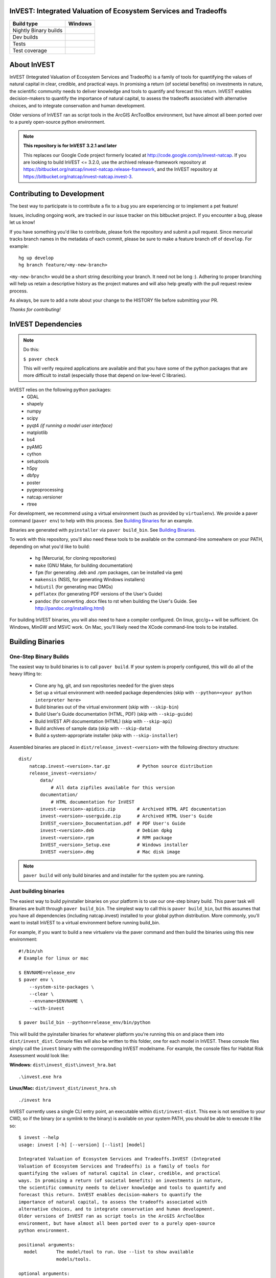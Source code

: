 InVEST: Integrated Valuation of Ecosystem Services and Tradeoffs
================================================================

+-----------------------+-------------------------------+
| Build type            | Windows                       |
+=======================+===============================+
| Nightly Binary builds | |nightly_binary_build_badge|  |
+-----------------------+-------------------------------+
| Dev builds            | |dev_windows_build_badge|     |
+-----------------------+-------------------------------+
| Tests                 | |windows_test_badge|          |
+-----------------------+-------------------------------+
| Test coverage         | |windows_test_coverage_badge| |
+-----------------------+-------------------------------+

.. |nightly_binary_build_badge| image:: http://builds.naturalcapitalproject.org/buildStatus/icon?job=invest-nightly-develop
  :target: http://builds.naturalcapitalproject.org/job/invest-nightly-develop

.. |dev_windows_build_badge| image:: http://builds.naturalcapitalproject.org/buildStatus/icon?job=natcap.invest/label=GCE-windows-1
  :target: http://builds.naturalcapitalproject.org/job/natcap.invest/label=GCE-windows-1

.. |windows_test_badge| image:: http://builds.naturalcapitalproject.org/buildStatus/icon?job=test-natcap.invest/label=GCE-windows-1
  :target: http://builds.naturalcapitalproject.org/job/test-natcap.invest/label=GCE-windows-1

.. |windows_test_coverage_badge| image:: http://builds.naturalcapitalproject.org:9931/jenkins/c/http/builds.naturalcapitalproject.org/job/test-natcap.invest/label=GCE-windows-1/
  :target: http://builds.naturalcapitalproject.org/job/test-natcap.invest/label=GCE-windows-1


About  InVEST
=============

InVEST (Integrated Valuation of Ecosystem Services and Tradeoffs) is a family
of tools for quantifying the values of natural capital in clear, credible, and
practical ways. In promising a return (of societal benefits) on investments in
nature, the scientific community needs to deliver knowledge and tools to
quantify and forecast this return. InVEST enables decision-makers to quantify
the importance of natural capital, to assess the tradeoffs associated with
alternative choices, and to integrate conservation and human development.

Older versions of InVEST ran as script tools in the ArcGIS ArcToolBox environment,
but have almost all been ported over to a purely open-source python environment.

.. note::
    **This repository is for InVEST 3.2.1 and later**

    This replaces our Google Code project formerly
    located at http://code.google.com/p/invest-natcap.  If you are looking to build
    InVEST <= 3.2.0, use the archived release-framework repository at
    https://bitbucket.org/natcap/invest-natcap.release-framework, and the InVEST repository
    at https://bitbucket.org/natcap/invest-natcap.invest-3.


Contributing to Development
===========================

The best way to participate is to contribute a fix to a bug you are
experiencing or to implement a pet feature!

Issues, including ongoing work, are tracked in our issue tracker on this
bitbucket project.  If you encounter a bug, please let us know!

If you have something you'd like to contribute, please fork the repository
and submit a pull request.  Since mercurial tracks branch names in the metadata
of each commit, please be sure to make a feature branch off of ``develop``.  For example: ::

    hg up develop
    hg branch feature/<my-new-branch>

``<my-new-branch>`` would be a short string describing your branch.  It need not be long :).
Adhering to proper branching will help us retain a descriptive history as the project
matures and will also help greatly with the pull request review process.

As always, be sure to add a note about your change to the HISTORY file before
submitting your PR.

*Thanks for contributing!*

InVEST Dependencies
===================
.. note::
    Do this:

    ``$ paver check``

    This will verify required applications are available and that
    you have some of the python packages that are more difficult to install
    (especially those that depend on low-level C libraries).

InVEST relies on the following python packages:
  * GDAL
  * shapely
  * numpy
  * scipy
  * pyqt4  *(if running a model user interface)*
  * matplotlib
  * bs4
  * pyAMG
  * cython
  * setuptools
  * h5py
  * dbfpy
  * poster
  * pygeoprocessing
  * natcap.versioner
  * rtree

For development, we recommend using a virtual environment (such as provided by
``virtualenv``).  We provide a paver command (``paver env``) to help with this process.
See `Building Binaries`_ for an example.

Binaries are generated with ``pyinstaller`` via ``paver build_bin``.  See `Building Binaries`_.

To work with this repository, you'll also need these tools to be available
on the command-line somewhere on your PATH, depending on what you'd like to build:

  * ``hg`` (Mercurial, for cloning repositories)
  * ``make`` (GNU Make, for building documentation)
  * ``fpm`` (for generating .deb and .rpm packages, can be installed via ``gem``)
  * ``makensis`` (NSIS, for generating Windows installers)
  * ``hdiutil`` (for generating mac DMGs)
  * ``pdflatex`` (for generating PDF versions of the User's Guide)
  * ``pandoc`` (for converting .docx files to rst when building the User's
    Guide.  See http://pandoc.org/installing.html)


For building InVEST binaries, you will also need to have a compiler configured.
On linux, gcc/g++ will be sufficient.  On Windows, MinGW and MSVC work.  On Mac,
you'll likely need the XCode command-line tools to be installed.


Building Binaries
=================

One-Step Binary Builds
----------------------
The easiest way to build binaries is to call ``paver build``.  If your system
is properly configured, this will do all of the heavy lifting to:

    + Clone any hg, git, and svn repositories needed for the given steps
    + Set up a virtual environment with needed package dependencies (skip with
      ``--python=<your python interpreter here>``
    + Build binaries out of the virtual environment (skip with ``--skip-bin``)
    + Build User's Guide documentation (HTML, PDF) (skip with ``--skip-guide``)
    + Build InVEST API documentation (HTML) (skip with ``--skip-api``)
    + Build archives of sample data (skip with ``--skip-data``)
    + Build a system-appropriate installer (skip with ``--skip-installer``)

Assembled binaries are placed in ``dist/release_invest-<version>`` with the
following directory structure: ::

    dist/
        natcap.invest-<version>.tar.gz          # Python source distribution
        release_invest-<version>/
            data/
                # All data zipfiles available for this version
            documentation/
                # HTML documentation for InVEST
            invest-<version>-apidics.zip        # Archived HTML API documentation
            invest-<version>-userguide.zip      # Archived HTML User's Guide
            InVEST_<version>_Documentation.pdf  # PDF User's Guide
            invest-<version>.deb                # Debian dpkg
            invest-<version>.rpm                # RPM package
            InVEST_<version>_Setup.exe          # Windows installer
            InVEST <version>.dmg                # Mac disk image

.. note::
    ``paver build`` will only build binaries and and installer for the system
    you are running.



Just building binaries
----------------------
The easiest way to build pyinstaller binaries on your platform is to use our
one-step binary build.  This paver task will
Binaries are built through ``paver build_bin``.  The simplest way to call this is
``paver build_bin``, but this assumes that you have all dependencies (including natcap.invest)
installed to your global python distribution.  More commonly, you'll want to install InVEST to
a virtual environment before running build_bin.

For example, if you want to build a new virtualenv via the paver command and then build the binaries
using this new environment:

::

    #!/bin/sh
    # Example for linux or mac

    $ ENVNAME=release_env
    $ paver env \
        --system-site-packages \
        --clear \
        --envname=$ENVNAME \
        --with-invest

    $ paver build_bin --python=release_env/bin/python

This will build the pyinstaller binaries for whatever platform you're running this on and place them
into ``dist/invest_dist``.  Console files will also be written to this folder, one for each model in InVEST.
These console files simply call the ``invest`` binary with the corresponding InVEST modelname.  For example,
the console files for Habitat Risk Assessment would look like:

**Windows:** ``dist\invest_dist\invest_hra.bat`` ::

    .\invest.exe hra

**Linux/Mac:** ``dist/invest_dist/invest_hra.sh`` ::

    ./invest hra

InVEST currently uses a single CLI entry point, an executable within ``dist/invest-dist``.  This exe is not
sensitive to your CWD, so if the binary (or a symlink to the binary) is available on your system PATH, you
should be able to execute it like so: ::

    $ invest --help
    usage: invest [-h] [--version] [--list] [model]

    Integrated Valuation of Ecosystem Services and Tradeoffs.InVEST (Integrated
    Valuation of Ecosystem Services and Tradeoffs) is a family of tools for
    quantifying the values of natural capital in clear, credible, and practical
    ways. In promising a return (of societal benefits) on investments in nature,
    the scientific community needs to deliver knowledge and tools to quantify and
    forecast this return. InVEST enables decision-makers to quantify the
    importance of natural capital, to assess the tradeoffs associated with
    alternative choices, and to integrate conservation and human development.
    Older versions of InVEST ran as script tools in the ArcGIS ArcToolBox
    environment, but have almost all been ported over to a purely open-source
    python environment.

    positional arguments:
      model       The model/tool to run. Use --list to show available
                  models/tools.

    optional arguments:
      -h, --help  show this help message and exit
      --version   show program's version number and exit
      --list      List available models

On Windows, running ``invest.exe`` will also prompt you for user input if a modelname is not provided.


Building Data Zipfiles
======================

Building data zipfiles is done by calling ``paver build_data``: ::

    Options:
      -h, --help   display this help information
      --force-dev  Zip data folders even if repo version does not match the known
      state


      Build data zipfiles for sample data.

      Expects that sample data zipfiles are provided in the invest-data repo.
      Data files should be stored in one directory per model, where the directory
      name matches the model name.  This creates one zipfile per folder, where
      the zipfile name matches the folder name.

      options:
      --force-dev : Provide this option if you know that the invest-data version
                    does not match the version tracked in versions.json.  If the
                    versions do not match and the flag is not provided, the task
                    will print an error and quit.


This will build the data zipfiles and store them in ``dist``.


Building Documentation
======================

All documentation is built through ``paver build_docs`` via sphinx.  Building
the User's Guide requires that you have GNU make, sphinx, and LaTex installed.
Building the API documentation requires only virtualenv and a compiler, as
sphinx will be installed into a new virtualenv at build time.

The ``paver build_docs`` command has these options: ::

    Usage: paver build_docs [options]

    Options:
      -h, --help    display this help information
      --force-dev   Force development
      --skip-api    Skip building the API docs
      --skip-guide  Skip building the User's Guide


      Build the sphinx user's guide for InVEST.

      Builds the sphinx user's guide in HTML, latex and PDF formats.
      Compilation of the guides uses sphinx and requires that all needed
      libraries are installed for compiling html, latex and pdf.

      Requires make for the user's guide
      The API docs requires sphinx and setuptools only.

Note that building API documentation via ``paver build_docs`` is only currently supported
on POSIX systems.  Documentation can still be built on Windows, but you'll need to run
something like this: ::

    :: build_docs.bat
    :: Example batch file for building documentation in a virtualenv
    ::

    set ENV=doc_env
    paver env --clear --system-site-packages --with-invest --envdir=%ENV% -r requirements-dev.txt
    call %ENV%\Scripts\activate.bat
    paver build_docs

On Linux or Mac, setting up a virtual environment to be able to build documentation
look like this: ::

    #!/bin/sh
    ENV=doc_env
    paver env --clear \
        --system-site-packages \
        --with-invest \
        --envdir=$ENV
        -r requirements-dev.txt
    source $ENV/bin/activate
    paver build_docs


Building Installer
==================

Our paver configuraton supports 4 different installer types: ::

    NSIS (Windows executable installer)
    DMG  (Mac Disk Imagage)
    DEB  (Debian binary package)
    RPM  (RPM Package Manager binary package)

I suppose it's probably possible to cross-compile binaries for other platforms, but I wouldn't promise that
it will work.  Try at your own risk!

To build an installer, you'll first need to build the InVEST binary folder through ``paver build_bin``.
Under normal conditions, this will save your binaries to ``dist/invest_dist``.  To build an installer
from this folder, execute ::

    $ paver build_installer --bindir=dist/invest_dist

If the ``--insttype`` flag is not provided, the system default will be used.  System defaults are:

 * Linux: ``deb``
 * Mac: ``dmg``
 * Windows: ``nsis``


Developing InVEST
=================

Debian Systems
--------------

.. note::
    **Debian builds require GLIBC >= 2.15**

    Pyinstaller builds using a recent enough version of ``libpython2.7`` require that you have
    GLIBC >= 2.15, which is available on Debian Jessie (8), or on Wheezy (7) through the testing
    APT repository.


Specific package dependencies include:

 * ``sudo apt-get install python-gdal``
 * ``sudo apt-get install python-matplotlib``
 * ``sudo apt-get install libgeos-dev python-dev``
 * ``sudo apt-get install python-qt4`` Install PyQt4
 * ``sudo apt-get install libhdf5-dev && sudo pip install h5py`` Install HDF5.
 * ``sudo pip install --upgrade sphinxcontrib-napoleon`` We use the Napoleon theme for the API documentation.
 * ``sudo apt-get install python-setuptools``  Fixes some path issues with setuptools (see https://bitbucket.org/pypa/setuptools/issue/368/module-object-has-no-attribute-packaging)


Mac Systems
-----------

The easiest way to set up your system is to install all binary dependencies through the Homebrew
package manager (http://brew.sh).

Setting up an InVEST virtual environment
----------------------------------------

Most likely, the easiest way to run InVEST from your source tree is to build a
virtual environment using the popular ``virtualenv``
(https://virtualenv.pypa.io/en/latest/).  This can be done manually, but there
is a paver task (``paver env``) to build up a virtual environment for you.  Here are a few
examples:  ::

    # Build an env with all dependencies installed only to this environment.
    # This does not install InVEST, just the dependencies.
    # The environment is created at test_env/
    $ paver env -e test_env

    # Build an env with access to system site-packages and also install InVEST
    $ paver env --system-site-packages --clear --with-invest -e test_env

    # You can also specify additional requirement to be installed with the -r
    # flag.
    $ paver env --sytem-site-packages -r requirements-dev.txt

natcap.versioner ImportError
----------------------------

Since June, 2015, we have been moving our python projects to the ``natcap``
package namespace and gradually publishing our projects on the Python Package
Index.  Unfortunately, using a namespace package does not appear to work quite
as seamlessly across multiple virtual python installations as one might hope.

A common example of this breakdown comes when trying to run ``python setup.py
install`` on the ``invest`` repository (this repository).  Example: ::

    $ python setup.py install
    Traceback (most recent call last):
      File "setup.py", line 19, in <module>
          import natcap.versioner
    ImportError: No module named natcap.versioner

To fix this, install ``natcap.versioner`` to the python environment that you're
trying to install ``natcap.invest`` to before calling natcap.invest's setup.py.
So if you're trying to install natcap.invest to your global site-packages,
install natcap.versioner there.  If you're trying to install natcap.invest to
your virtual environment, activate your virtual environment, ``pip install
natcap.versioner`` and then ``python setup.py install`` for natcap.invest.

**Using python setup.py develop for natcap.invest**

``python setup.py develop`` appears to have some odd behavior when trying to
import natcap.invest.  If you find that you need to import natcap.versioner
before you can import natcap.invest, do this: ::

    $ pip uninstall natcap.versioner
    $ pip install --egg natcap.versioner

`The relevant issue`_ on the python packaging authority's issue tracked has some
more information if you're interested.

.. _The relevant issue: https://bitbucket.org/pypa/setuptools/issues/250/develop-and-install-single-version#comment-19426088

Matplotlib ImportError
----------------------

On Fedora systems, some users encounter this exception when trying to run an
InVEST model that uses matplotlib:

::

    ...
    line 17, in <module>
        from .backend_qt5agg import NavigationToolbar2QTAgg
    ImportError: No module named backend_qt5agg

This is a `known issue`_ with the RedHat build of ``python-matplotlib-qt4``.  The workaround
is to ``yum install python-matplotlib-qt5``.

.. _known issue: https://bugzilla.redhat.com/show_bug.cgi?id=1219556


GDAL
----

InVEST relies on GDAL/OGR for its raster and vector handling.  This library is
usually available in your system's package index.

Debian: ``sudo apt-get install python-gdal``

Mac:  ``brew install gdal``

Installing GDAL on a windows computer is a little more complicated.  Christoph
Gohlke has prebuilt binaries for the Python GDAL package
(http://www.lfd.uci.edu/~gohlke/pythonlibs/#gdal), though these have often
given side-by-side configuration errors.  Use at your own risk.

An alternative is to install the GDAL binaries from here:
http://www.gisinternals.com/, and then install the GDAL python package
separately.  To install in this way:

  * Download and install the correct version of the GDAL binaries.
  * Add a ``GDAL_DATA`` environment variable pointing to the folder containing
    these installed binaries.

Then, download and install the gdal python package.

RTREE
-----

InVEST Coastal Vulnerability relies on the rtree package for spatial indexing
geometries. Rtree depends on the libspatialindex library from
http://libspatialindex.github.com.

To install on \*nix download the libspatialindex library and run:

    ``sudo ./configure; sudo make; sudo make install``

    ``sudo pip install rtree``

Installing on a windows computer is a little more complicated. Christoph
Gohlke has prebuilt binaries for the Rtree at
http://www.lfd.uci.edu/~gohlke/pythonlibs/#rtree.

Please see the packages PYPI page https://pypi.python.org/pypi/Rtree/ for
more details as well as the installation instruction page
http://toblerity.org/rtree/install.html.


Running Tests
=============

To run the full suite of tests:

::

    $ paver test

To specify a test (or multiple tests) to run via `paver test`, use the nosetests
format to specify test files, classes, and/or test methods to run.  For example:

::

    $ paver test tests/test_example.py:ExampleTest.test_regression

This will only run this one test, ignoring all other tests that would normally be
run.

If you're looking for some extra verbosity (or you're building on jenkins):

::

    $ paver test --jenkins

You may also launch tests from the python shell:

::

    >>> import natcap.invest
    >>> natcap.invest.test()

Tests are implemented with ``unittest``, so any appropriate test runner should work.


Releasing InVEST
================
This repository uses paver as a single entry point for common distribution needs.
Run ``paver help`` for a list of commands provided by this repository's pavement.py.

Note that while paver can in some cases replace a classic setup.py, this repository
has its own setup.py file already created.  We therefore do not use this part of the
paver functionality.




